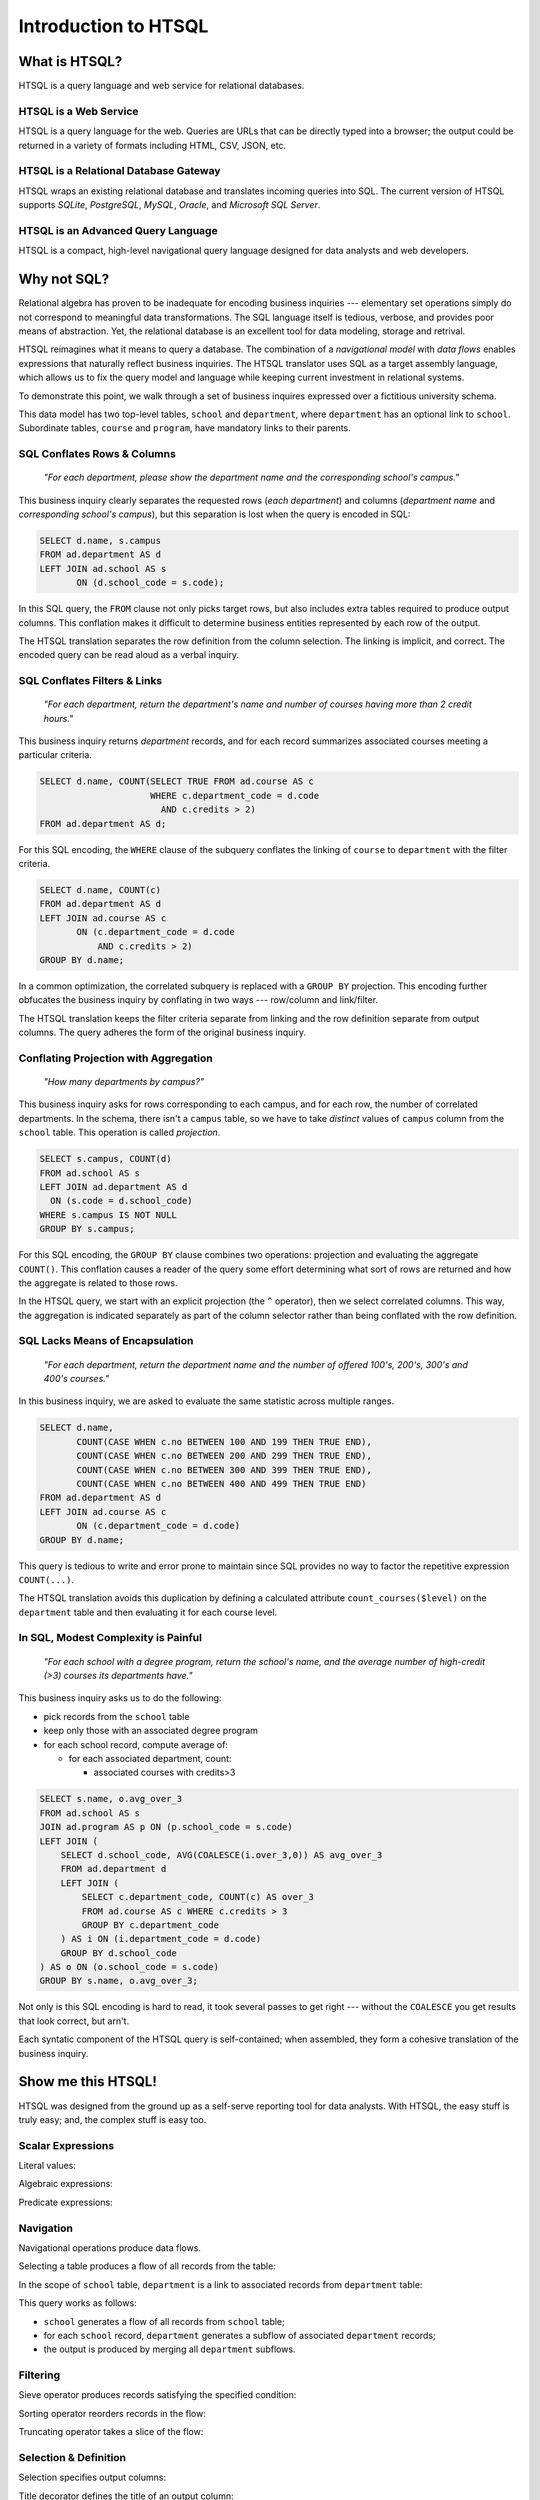 *************************
  Introduction to HTSQL
*************************


What is HTSQL?
==============

HTSQL is a query language and web service for relational databases.

HTSQL is a Web Service
----------------------

.. vsplit::

   .. sourcecode:: text

      GET /school HTTP/1.1

   .. image:: img/show_school.png
      :alt: output of /school query
      :target: http://demo.htsql.org/school

HTSQL is a query language for the web.  Queries are URLs that can be
directly typed into a browser; the output could be returned in a variety
of formats including HTML, CSV, JSON, etc.

HTSQL is a Relational Database Gateway
--------------------------------------

.. vsplit::

   .. sourcecode:: htsql

      /school

   .. sourcecode:: sql

      SELECT "school"."code",
             "school"."name",
             "school"."campus"
      FROM "ad"."school" AS "school"
      ORDER BY 1 ASC

HTSQL wraps an existing relational database and translates incoming
queries into SQL.  The current version of HTSQL supports *SQLite*,
*PostgreSQL*, *MySQL*, *Oracle*, and *Microsoft SQL Server*.

HTSQL is an Advanced Query Language
-----------------------------------

.. vsplit::

   .. sourcecode:: htsql

      /school{name,
              count(program),
              count(department)}

   .. sourcecode:: sql

      SELECT "school"."name", COALESCE("program"."count", 0), COALESCE("department"."count", 0)
      FROM "ad"."school" AS "school"
      LEFT OUTER JOIN (SELECT COUNT(TRUE) AS "count", "program"."school_code" FROM "ad"."program" AS "program" GROUP BY 2) AS "program" ON ("school"."code" = "program"."school_code")
      LEFT OUTER JOIN (SELECT COUNT(TRUE) AS "count", "department"."school_code" FROM "ad"."department" AS "department" GROUP BY 2) AS "department" ON ("school"."code" = "department"."school_code")
      ORDER BY "school"."code" ASC

HTSQL is a compact, high-level navigational query language designed
for data analysts and web developers.


Why not SQL?
============

Relational algebra has proven to be inadequate for encoding business
inquiries --- elementary set operations simply do not correspond to
meaningful data transformations.  The SQL language itself is tedious,
verbose, and provides poor means of abstraction.  Yet, the relational
database is an excellent tool for data modeling, storage and retrival.

HTSQL reimagines what it means to query a database.  The combination of
a *navigational model* with *data flows* enables expressions that
naturally reflect business inquiries.  The HTSQL translator uses SQL as
a target assembly language, which allows us to fix the query model and
language while keeping current investment in relational systems.

To demonstrate this point, we walk through a set of business inquires
expressed over a fictitious university schema.

.. diagram:: dia/administrative-directory-small-schema.tex
   :align: center

This data model has two top-level tables, ``school`` and ``department``,
where ``department`` has an optional link to ``school``.  Subordinate
tables, ``course`` and ``program``, have mandatory links to their
parents.

SQL Conflates Rows & Columns
----------------------------

    *"For each department, please show the department name and the
    corresponding school's campus."*

This business inquiry clearly separates the requested rows (*each
department*) and columns (*department name* and *corresponding school's
campus*), but this separation is lost when the query is encoded in SQL:

.. sourcecode:: sql

    SELECT d.name, s.campus
    FROM ad.department AS d
    LEFT JOIN ad.school AS s
           ON (d.school_code = s.code);

In this SQL query, the ``FROM`` clause not only picks target rows, but
also includes extra tables required to produce output columns.  This
conflation makes it difficult to determine business entities represented
by each row of the output.

.. htsql::
   :cut: 4
   :hide:

    /department{name, school.campus}

The HTSQL translation separates the row definition from the column
selection.  The linking is implicit, and correct.  The encoded query can
be read aloud as a verbal inquiry.


SQL Conflates Filters & Links
-----------------------------

    *"For each department, return the department's name and number of
    courses having more than 2 credit hours."*

This business inquiry returns *department* records, and for each record
summarizes associated courses meeting a particular criteria.

.. sourcecode:: sql

    SELECT d.name, COUNT(SELECT TRUE FROM ad.course AS c
                         WHERE c.department_code = d.code
                           AND c.credits > 2)
    FROM ad.department AS d;

For this SQL encoding, the ``WHERE`` clause of the subquery conflates
the linking of ``course`` to ``department`` with the filter criteria.

.. sourcecode:: sql

    SELECT d.name, COUNT(c)
    FROM ad.department AS d
    LEFT JOIN ad.course AS c
           ON (c.department_code = d.code
               AND c.credits > 2)
    GROUP BY d.name;

In a common optimization, the correlated subquery is replaced with a
``GROUP BY`` projection.  This encoding further obfucates the business
inquiry by conflating in two ways --- row/column and link/filter.

.. htsql::
   :cut: 4
   :hide:

    /department{name, count(course?credits>2)}

The HTSQL translation keeps the filter criteria separate from linking
and the row definition separate from output columns.  The query adheres
the form of the original business inquiry.


Conflating Projection with Aggregation
--------------------------------------

    *"How many departments by campus?"*

This business inquiry asks for rows corresponding to each campus, and
for each row, the number of correlated departments.  In the schema,
there isn't a ``campus`` table, so we have to take *distinct* values of
``campus`` column from the ``school`` table.  This operation is called
*projection*.

.. sourcecode:: sql

    SELECT s.campus, COUNT(d)
    FROM ad.school AS s
    LEFT JOIN ad.department AS d
      ON (s.code = d.school_code)
    WHERE s.campus IS NOT NULL
    GROUP BY s.campus;

For this SQL encoding, the ``GROUP BY`` clause combines two operations:
projection and evaluating the aggregate ``COUNT()``.  This conflation
causes a reader of the query some effort determining what sort of rows
are returned and how the aggregate is related to those rows.

.. htsql::
   :cut: 4
   :hide:

    /(school^campus) {campus, count(school.department)}

In the HTSQL query, we start with an explicit projection (the ``^``
operator), then we select correlated columns.  This way, the aggregation
is indicated separately as part of the column selector rather than being
conflated with the row definition.


SQL Lacks Means of Encapsulation
--------------------------------

    *"For each department, return the department name and the number of
    offered 100's, 200's, 300's and 400's courses."*

In this business inquiry, we are asked to evaluate the same statistic 
across multiple ranges.

.. sourcecode:: sql

    SELECT d.name,
           COUNT(CASE WHEN c.no BETWEEN 100 AND 199 THEN TRUE END),
           COUNT(CASE WHEN c.no BETWEEN 200 AND 299 THEN TRUE END),
           COUNT(CASE WHEN c.no BETWEEN 300 AND 399 THEN TRUE END),
           COUNT(CASE WHEN c.no BETWEEN 400 AND 499 THEN TRUE END)
    FROM ad.department AS d
    LEFT JOIN ad.course AS c
           ON (c.department_code = d.code)
    GROUP BY d.name;

This query is tedious to write and error prone to maintain since SQL
provides no way to factor the repetitive expression ``COUNT(...)``.

.. htsql::
   :cut: 4
   :hide:

    /department.define(
         count_courses($level) := count(course?no>=$level*100
                                              &no<($level+1)*100))
      {name, count_courses(1),
             count_courses(2),
             count_courses(3),
             count_courses(4)}

The HTSQL translation avoids this duplication by defining a calculated
attribute ``count_courses($level)`` on the ``department`` table and
then evaluating it for each course level.


In SQL, Modest Complexity is Painful
------------------------------------

    *"For each school with a degree program, return the school's name,
    and the average number of high-credit (>3) courses its departments
    have."*

This business inquiry asks us to do the following:

* pick records from the ``school`` table

* keep only those with an associated degree program

* for each school record, compute average of:

  - for each associated department, count:

    - associated courses with credits>3


.. sourcecode:: sql

    SELECT s.name, o.avg_over_3
    FROM ad.school AS s
    JOIN ad.program AS p ON (p.school_code = s.code)
    LEFT JOIN (
        SELECT d.school_code, AVG(COALESCE(i.over_3,0)) AS avg_over_3
        FROM ad.department d
        LEFT JOIN (
            SELECT c.department_code, COUNT(c) AS over_3
            FROM ad.course AS c WHERE c.credits > 3
            GROUP BY c.department_code
        ) AS i ON (i.department_code = d.code)
        GROUP BY d.school_code
    ) AS o ON (o.school_code = s.code)
    GROUP BY s.name, o.avg_over_3;


Not only is this SQL encoding is hard to read, it took several passes to
get right --- without the ``COALESCE`` you get results that look
correct, but arn't.

.. htsql::
   :cut: 4
   :hide:

     /(school?exists(program))
       {name, avg(department.count(course?credits>3))}

Each syntatic component of the HTSQL query is self-contained; when
assembled, they form a cohesive translation of the business inquiry.


Show me this HTSQL!
===================

HTSQL was designed from the ground up as a self-serve reporting tool
for data analysts.  With HTSQL, the easy stuff is truly easy; and,
the complex stuff is easy too.

Scalar Expressions
------------------

Literal values:

.. htsql:: /{3.14159, 'Hello World!'}

Algebraic expressions:

.. htsql:: /(3+4)*6

Predicate expressions:

.. htsql:: /(7<13)&(1=0|1!=0)

Navigation
----------

Navigational operations produce data flows.

Selecting a table produces a flow of all records from the table:

.. htsql:: /school
   :cut: 4

In the scope of ``school`` table, ``department`` is a link to
associated records from ``department`` table:

.. htsql:: /school.department
   :cut: 4

This query works as follows:

* ``school`` generates a flow of all records from ``school`` table;
* for each ``school`` record, ``department`` generates a subflow of
  associated ``department`` records;
* the output is produced by merging all ``department`` subflows.

Filtering
---------

Sieve operator produces records satisfying the specified condition:

.. htsql:: /school?campus='south'

Sorting operator reorders records in the flow:

.. htsql:: /school.sort(campus)
   :cut: 4

Truncating operator takes a slice of the flow:

.. htsql:: /school.limit(2)

Selection & Definition
----------------------

Selection specifies output columns:

.. htsql:: /school{name, campus}
   :cut: 4

Title decorator defines the title of an output column:

.. htsql:: /school{name, count(department) :as '# of Dept'}
   :cut: 4

Calculated attributes factor out repeating expressions:

.. htsql::

   /school.define(num_dept := count(department))
          {code, num_dept}?num_dept>3

References carry over values across nested scopes:

.. htsql::
   :cut: 4

   /define($avg_credits := avg(course.credits))
    .course{title, credits}?credits>$avg_credits

Aggregation
-----------

Aggregates convert plural expressions to singular values.

Scalar aggregates:

.. htsql:: /count(department)

Nested aggregates:

.. htsql:: /avg(school.count(department))

Different aggregation operations:

.. htsql::
   :cut: 4

   /department{name, count(course),
                     max(course.credits),
                     sum(course.credits),
                     avg(course.credits)}?exists(course)

Projection
----------

Projection operator defines a flow of all distinct values of the given
expression:

.. htsql:: /school^campus

In the scope of the projection, ``school`` refers to all records from
``school`` table having the same value of ``campus`` attribute:

.. htsql:: /(school^campus){campus, count(school)}

Linking
-------

Even though HTSQL provides automatic links inferred from foreign key
constraints, arbitrary linking is also allowed:

.. htsql:: /school.({code} -> department{school_code})
   :cut: 4

This query uses a linking operator to replicate an automatic link:

.. htsql:: /school.department
   :cut: 4
   :hide:

Forking operator links a table to itself by the given expression:

.. htsql::

   /school{name, campus}
          ?count(department)>avg(fork(campus).count(department))

This query returns schools with the number of departments above average
among all schools in the same campus.  Using a linking operator, this
query could be written as:

.. htsql::
   :hide:

   /school{name, campus}
          ?count(department)>avg((campus -> school).count(department))


What's up Next?
===============

While HTSQL already demonstrates unprecedented query power, we are going
to add even more amazing features.

Hierarchical Output
-------------------

HTSQL should not be limited to tabular output.

.. sourcecode:: htsql

   /school{name,
           /program{title},
           /department{name}}

This query is to generate a tree-shaped output: for each school, it
produces the school name, a list of titles of associated programs, and
a list of names of associated departments.

Analytical Processing
---------------------

HTSQL should support OLAP cube operations.

.. sourcecode:: htsql

   /rollup(school^campus){campus, count(school.department)}

This query is to produce the number of departments per school's campus
followed by a total value for all campuses.

Recursive Queries
-----------------

HTSQL should be able to construct hierarchies from parent-child
relationships.

.. sourcecode:: htsql

   /program{title, /close(part_of){title}}

This query is to return programs together with a list of all
dependent subprograms.

